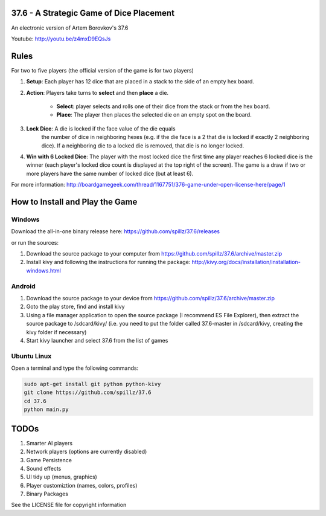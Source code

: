 37.6 - A Strategic Game of Dice Placement
=========================================

An electronic version of Artem Borovkov's 37.6 

.. image:: screenshots/37.6.png
   :align: center
   :scale: 50 %

Youtube: http://youtu.be/z4mxD9EQsJs
      
Rules
=====

For two to five players (the official version of the game is for two players)

1. **Setup**: Each player has 12 dice that are placed in a stack
   to the side of an empty hex board.

2. **Action**: Players take turns to **select** and then **place** a die.
    
    - **Select**: player selects and rolls one of their dice
      from the stack or from the hex board.

    - **Place**: The player then places the selected die on an 
      empty spot on the board.

3. **Lock Dice**: A die is locked if the face value of the die equals
    the number of dice in neighboring hexes (e.g. if the die face
    is a 2 that die is locked if exactly 2 neighboring dice). 
    If a neighboring die to a locked die is removed, that die is no longer locked.

4. **Win with 6 Locked Dice**: The player with the most locked dice the first time any
   player reaches 6 locked dice is the winner (each player's locked dice
   count is displayed at the top right of the screen). The game is a draw
   if two or more players have the same number of locked dice (but at least 6).

For more information: http://boardgamegeek.com/thread/1167751/376-game-under-open-license-here/page/1

How to Install and Play the Game
================================

Windows
-------

Download the all-in-one binary release here: https://github.com/spillz/37.6/releases 

or run the sources:

1. Download the source package to your computer from https://github.com/spillz/37.6/archive/master.zip
2. Install kivy and following the instructions for running the package: http://kivy.org/docs/installation/installation-windows.html

Android
-------

1. Download the source package to your device from https://github.com/spillz/37.6/archive/master.zip
2. Goto the play store, find and install kivy
3. Using a file manager application to open the source package (I recommend ES File Explorer),
   then extract the source package to /sdcard/kivy/ 
   (i.e. you need to put the folder called 37.6-master in 
   /sdcard/kivy, creating the kivy folder if necessary)
4. Start kivy launcher and select 37.6 from the list of games

Ubuntu Linux
------------

Open a terminal and type the following commands:

.. code:: bash

    sudo apt-get install git python python-kivy
    git clone https://github.com/spillz/37.6
    cd 37.6
    python main.py

TODOs
=====

1. Smarter AI players
2. Network players (options are currently disabled)
3. Game Persistence
4. Sound effects
5. UI tidy up (menus, graphics)
6. Player customiztion (names, colors, profiles)
7. Binary Packages
   
See the LICENSE file for copyright information
